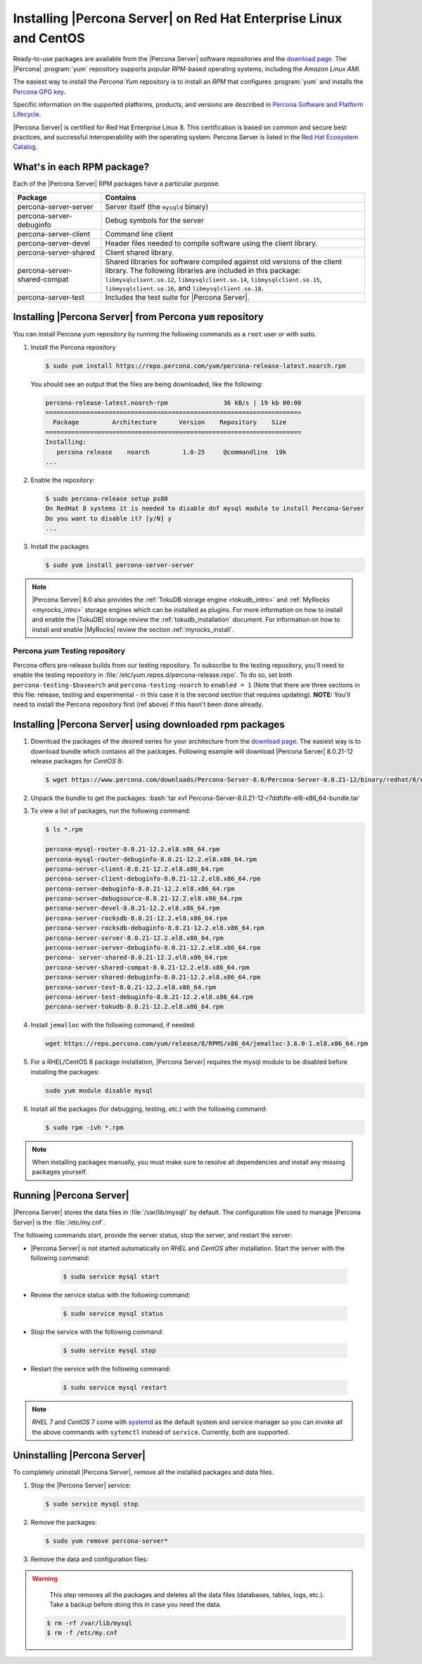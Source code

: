 .. _yum_repo:

====================================================================
 Installing |Percona Server| on Red Hat Enterprise Linux and CentOS
====================================================================

.. package name: percona-server-server-8.0.13-3.1.el7.x86_64.rpm

Ready-to-use packages are available from the |Percona Server| software
repositories and the `download page
<http://www.percona.com/downloads/Percona-Server-8.0/>`_. The
|Percona| :program:`yum` repository supports popular *RPM*-based
operating systems, including the *Amazon Linux AMI*.

The easiest way to install the *Percona Yum* repository is to install an *RPM*
that configures :program:`yum` and installs the `Percona GPG key
<https://www.percona.com/downloads/RPM-GPG-KEY-percona>`_.

Specific information on the supported platforms, products, and versions are described in `Percona Software and Platform Lifecycle <https://www.percona.com/services/policies/percona-software-platform-lifecycle#mysql>`_.

|Percona Server| is certified for Red Hat Enterprise Linux 8. This certification is based on common and secure best practices, and successful interoperability with the operating system. Percona Server is listed in the `Red Hat Ecosystem Catalog <https://catalog.redhat.com/software/applications/detail/5869161>`_. 



What's in each RPM package?
===========================

Each of the |Percona Server| RPM packages have a particular purpose.

.. list-table::
   :widths: 25 75
   :header-rows: 1

   * - Package
     - Contains
   * - percona-server-server
     - Server itself (the ``mysqld`` binary)
   * - percona-server-debuginfo
     - Debug symbols for the server
   * - percona-server-client
     - Command line client
   * - percona-server-devel
     - Header files needed to compile software using the client library.
   * - percona-server-shared
     - Client shared library.
   * - percona-server-shared-compat
     - Shared libraries for software compiled against old versions of
       the client library. The following libraries are included in
       this package: ``libmysqlclient.so.12``,
       ``libmysqlclient.so.14``, ``libmysqlclient.so.15``,
       ``libmysqlclient.so.16``, and ``libmysqlclient.so.18``.
   * - percona-server-test
     - Includes the test suite for |Percona Server|.

Installing |Percona Server| from Percona ``yum`` repository
===========================================================

You can install Percona yum repository by running the following commands as a ``root`` user or with sudo.

1. Install the Percona repository

   .. code-block:: bash

      $ sudo yum install https://repo.percona.com/yum/percona-release-latest.noarch.rpm

   You should see an output that the files are being downloaded, like the following:

   .. code-block:: bash

      percona-release-latest.noarch-rpm               36 kB/s | 19 kb 00:00
      =====================================================================
        Package         Architecture      Version    Repository    Size
      =====================================================================
      Installing:
         percona release    noarch         1.0-25     @commandline  19k
      ...

#. Enable the repository:

   .. code-block:: bash

      $ sudo percona-release setup ps80
      On RedHat 8 systems it is needed to disable dnf mysql module to install Percona-Server
      Do you want to disable it? [y/N] y
      ...

#. Install the packages

   .. code-block:: bash

      $ sudo yum install percona-server-server

.. note::

   |Percona Server| 8.0 also provides the :ref:`TokuDB storage engine
   <tokudb_intro>` and :ref:`MyRocks <myrocks_intro>` storage engines which can
   be installed as plugins. For more information on how
   to install and enable the |TokuDB| storage review the :ref:`tokudb_installation`
   document. For information on how to install and enable |MyRocks| review the
   section :ref:`myrocks_install`.

Percona `yum` Testing repository
--------------------------------------------------------------------------------

Percona offers pre-release builds from our testing repository. To
subscribe to the testing repository, you'll need to enable the testing
repository in :file:`/etc/yum.repos.d/percona-release.repo`. To do so,
set both ``percona-testing-$basearch`` and ``percona-testing-noarch``
to ``enabled = 1`` (Note that there are three sections in this file:
release, testing and experimental - in this case it is the second
section that requires updating). **NOTE:** You'll need to install the
Percona repository first (ref above) if this hasn't been done already.


.. _standalone_rpm:

Installing |Percona Server| using downloaded rpm packages
================================================================================

1. Download the packages of the desired series for your architecture from the
   `download page <http://www.percona.com/downloads/Percona-Server-8.0/>`_. The
   easiest way is to download bundle which contains all the packages. Following
   example will download |Percona Server| 8.0.21-12 release packages for *CentOS*
   8:

   .. code-block:: bash

      $ wget https://www.percona.com/downloads/Percona-Server-8.0/Percona-Server-8.0.21-12/binary/redhat/8/x86_64/Percona-Server-8.0.21-12-r7ddfdfe-el8-x86_64-bundle.tar

2. Unpack the bundle to get the packages: :bash:`tar xvf Percona-Server-8.0.21-12-r7ddfdfe-el8-x86_64-bundle.tar`

3. To view a list of packages, run the following command:

   .. code-block:: bash

      $ ls *.rpm

      percona-mysql-router-8.0.21-12.2.el8.x86_64.rpm
      percona-mysql-router-debuginfo-8.0.21-12.2.el8.x86_64.rpm
      percona-server-client-8.0.21-12.2.el8.x86_64.rpm
      percona-server-client-debuginfo-8.0.21-12.2.el8.x86_64.rpm
      percona-server-debuginfo-8.0.21-12.2.el8.x86_64.rpm
      percona-server-debugsource-8.0.21-12.2.el8.x86_64.rpm
      percona-server-devel-8.0.21-12.2.el8.x86_64.rpm
      percona-server-rocksdb-8.0.21-12.2.el8.x86_64.rpm
      percona-server-rocksdb-debuginfo-8.0.21-12.2.el8.x86_64.rpm
      percona-server-server-8.0.21-12.2.el8.x86_64.rpm
      percona-server-server-debuginfo-8.0.21-12.2.el8.x86_64.rpm
      percona- server-shared-8.0.21-12.2.el8.x86_64.rpm
      percona-server-shared-compat-8.0.21-12.2.el8.x86_64.rpm
      percona-server-shared-debuginfo-8.0.21-12.2.el8.x86_64.rpm
      percona-server-test-8.0.21-12.2.el8.x86_64.rpm
      percona-server-test-debuginfo-8.0.21-12.2.el8.x86_64.rpm
      percona-server-tokudb-8.0.21-12.2.el8.x86_64.rpm

4. Install ``jemalloc`` with the following command, if needed:

  .. code-block:: bash

     wget https://repo.percona.com/yum/release/8/RPMS/x86_64/jemalloc-3.6.0-1.el8.x86_64.rpm

5.  For a RHEL/CentOS 8 package installation, |Percona Server| requires the mysql module to be disabled before installing the packages: 

    .. code-block:: bash

        sudo yum module disable mysql 

6. Install all the packages (for debugging, testing, etc.) with the following command:

   .. code-block:: bash

      $ sudo rpm -ivh *.rpm

.. note::

   When installing packages manually, you must make sure to
   resolve all dependencies and install any missing packages yourself.

Running |Percona Server|
========================

|Percona Server| stores the data files in :file:`/var/lib/mysql/` by
default. The configuration file used to manage |Percona
Server| is the :file:`/etc/my.cnf`.

The following commands start, provide the server status, stop the server, and restart the server:

* |Percona Server| is not started automatically on *RHEL* and *CentOS* after installation. Start the server with the following command:

   .. code-block:: bash

      $ sudo service mysql start

* Review the service status with the following command:

   .. code-block:: bash

      $ sudo service mysql status

* Stop the service with the following command:

   .. code-block:: bash

      $ sudo service mysql stop

* Restart the service with the following command:

   .. code-block:: bash

      $ sudo service mysql restart

.. note::

   *RHEL* 7 and *CentOS* 7 come with `systemd
   <http://freedesktop.org/wiki/Software/systemd/>`_ as the default
   system and service manager so you can invoke all the above commands
   with ``sytemctl`` instead of ``service``. Currently, both are
   supported.

Uninstalling |Percona Server|
=============================

To completely uninstall |Percona Server|, remove all the installed packages and data files.

1.  Stop the |Percona Server| service:

    .. code-block:: bash

        $ sudo service mysql stop
        
#. Remove the packages:

   .. code-block:: bash

      $ sudo yum remove percona-server*

#. Remove the data and configuration files:

.. warning::

    This step removes all the packages and deletes all the data files (databases,
    tables, logs, etc.). Take a backup before doing this in case you need the data.


   .. code-block:: bash

      $ rm -rf /var/lib/mysql
      $ rm -f /etc/my.cnf




